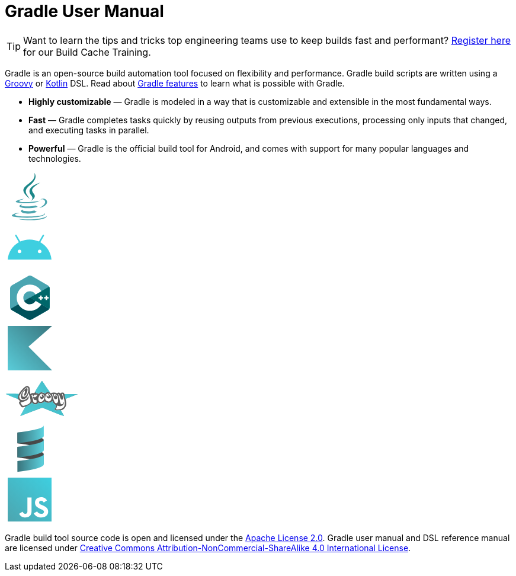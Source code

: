 // Copyright 2023 the original author or authors.
//
// Licensed under the Apache License, Version 2.0 (the "License");
// you may not use this file except in compliance with the License.
// You may obtain a copy of the License at
//
//      https://www.apache.org/licenses/LICENSE-2.0
//
// Unless required by applicable law or agreed to in writing, software
// distributed under the License is distributed on an "AS IS" BASIS,
// WITHOUT WARRANTIES OR CONDITIONS OF ANY KIND, either express or implied.
// See the License for the specific language governing permissions and
// limitations under the License.

= Gradle User Manual

TIP: Want to learn the tips and tricks top engineering teams use to keep builds fast and performant? https://gradle.org/training/#build-cache-deep-dive[Register here] for our Build Cache Training.

Gradle is an open-source build automation tool focused on flexibility and performance. Gradle build scripts are written using a link:https://groovy-lang.org/[Groovy] or link:https://kotlinlang.org/[Kotlin] DSL. Read about link:{website}/features/[Gradle features] to learn what is possible with Gradle.

 * **Highly customizable** — Gradle is modeled in a way that is customizable and extensible in the most fundamental ways.
 * **Fast** — Gradle completes tasks quickly by reusing outputs from previous executions, processing only inputs that changed, and executing tasks in parallel.
 * **Powerful** — Gradle is the official build tool for Android, and comes with support for many popular languages and technologies.

++++
<div class="technology-logos">
    <div class="technology-logo logo-java"><svg width="85px" height="85px" viewBox="0 0 85 85" version="1.1" xmlns="http://www.w3.org/2000/svg"><g stroke="none" stroke-width="1" fill="none" fill-rule="evenodd"><g fill-rule="nonzero"><g transform="translate(12.000000, 2.000000)"><path d="M19.183327,61.4235105 C19.183327,61.4235105 16.0927127,63.3086723 21.3828119,63.9465864 C27.7916185,64.7134551 31.0670854,64.6034778 38.1296339,63.2014387 C38.1296339,63.2014387 39.9864439,64.4226212 42.5796127,65.4803239 C26.7472446,72.5975243 6.74784437,65.0680805 19.183327,61.4235105" fill="#4CA5AF"></path><path d="M17.1523256,52.7665056 C17.1523256,52.7665056 13.6984279,55.3506468 18.9733216,55.9021176 C25.7946719,56.6134095 31.1816403,56.6715862 40.5031676,54.8573527 C40.5031676,54.8573527 41.7924606,56.1785116 43.8197956,56.9009998 C24.746687,62.5382079 3.5026748,57.3455572 17.1523256,52.7665056" fill="#4CA5AF"></path><path d="M33.2898906,38.5120507 C37.1335976,42.9771464 32.2799939,46.9951691 32.2799939,46.9951691 C32.2799939,46.9951691 42.0398225,41.9115827 37.5575738,35.5457223 C33.3712923,29.6091648 30.1609722,26.6595231 47.5403443,16.489533 C47.5403443,16.489533 20.2604625,23.364012 33.2898906,38.5120507" fill="#1C8789"></path><path d="M54.2563689,67.8505555 C54.2563689,67.8505555 56.532228,69.6570016 51.7499304,71.0545159 C42.656255,73.7082886 13.901083,74.5096443 5.91301706,71.1602489 C3.04151277,69.956857 8.42639675,68.2868608 10.1202763,67.9364374 C11.8868219,67.5674168 12.8963385,67.6361641 12.8963385,67.6361641 C9.7029342,65.4690557 -7.74452373,71.8913946 4.0338932,73.7306471 C36.1553498,78.748785 62.5882431,71.4709701 54.2563689,67.8505555" fill="#4CA5AF"></path><path d="M20.7745986,43.7109862 C20.7745986,43.7109862 6.11812587,47.3506463 15.5843758,48.672341 C19.581319,49.2318342 27.5491228,49.1052551 34.9709305,48.4550886 C41.0364423,47.9201385 47.12695,46.7827448 47.12695,46.7827448 C47.12695,46.7827448 44.9881756,47.7403826 43.4408246,48.8450521 C28.5574331,52.9376245 -0.19451871,51.0337114 8.08279875,46.8475114 C15.0829376,43.3096601 20.7745986,43.7109862 20.7745986,43.7109862" fill="#4CA5AF"></path><path d="M47.0176174,58.5589978 C62.1463733,50.7993448 55.1514319,43.3423894 50.2690567,44.3470189 C49.0723706,44.5928667 48.5387955,44.805892 48.5387955,44.805892 C48.5387955,44.805892 48.9830429,44.1189768 49.8315469,43.8216425 C59.4904516,40.469874 66.9187733,53.7072571 46.7135557,58.9500805 C46.7135557,58.9502949 46.9476332,58.7437055 47.0176174,58.5589978" fill="#4CA5AF"></path><path d="M37.9619675,0 C37.9619675,0 46.2921791,8.27895025 30.0611238,21.0096369 C17.0454653,31.2218379 27.0931483,37.0445614 30.0557216,43.6972625 C22.4582661,36.8869816 16.8827507,30.8918649 20.6232426,25.3121663 C26.113403,17.1216669 41.323008,13.1506132 37.9619675,0" fill="#1C8789"></path><path d="M22.0590017,79.3158167 C36.4667145,80.2185961 58.5913894,78.8149292 59.1153846,72.1417069 C59.1153846,72.1417069 58.1081493,74.6714735 47.2081857,76.6805113 C34.9109015,78.9457974 19.7439347,78.681317 10.7482517,77.2295244 C10.7484674,77.2293134 12.5897824,78.7214218 22.0590017,79.3158167" fill="#4CA5AF"></path></g></g></g></svg></div>
    <div class="technology-logo logo-android"><svg xmlns="http://www.w3.org/2000/svg" xmlns:xlink="http://www.w3.org/1999/xlink" width="85px" height="85px" viewBox="0 0 85 85" version="1.1"><g id="surface1" transform="translate(5.0, 21.0)"><path style="fill:#3ECFE0" d="M 53.949219 31.371094 C 52.253906 31.371094 50.875 29.980469 50.875 28.269531 C 50.875 26.5625 52.253906 25.171875 53.949219 25.171875 C 55.644531 25.171875 57.023438 26.5625 57.023438 28.269531 C 57.023438 29.980469 55.644531 31.371094 53.949219 31.371094 M 19.964844 31.371094 C 18.269531 31.371094 16.890625 29.980469 16.890625 28.269531 C 16.890625 26.5625 18.269531 25.171875 19.964844 25.171875 C 21.660156 25.171875 23.042969 26.5625 23.042969 28.269531 C 23.042969 29.980469 21.660156 31.371094 19.964844 31.371094 M 55.050781 12.695312 L 61.195312 1.960938 C 61.546875 1.34375 61.339844 0.554688 60.726562 0.199219 C 60.117188 -0.15625 59.335938 0.0546875 58.980469 0.671875 L 52.761719 11.539062 C 48.003906 9.351562 42.660156 8.128906 36.957031 8.128906 C 31.257812 8.128906 25.914062 9.351562 21.15625 11.539062 L 14.933594 0.671875 C 14.582031 0.0546875 13.796875 -0.15625 13.1875 0.199219 C 12.578125 0.554688 12.367188 1.34375 12.71875 1.960938 L 18.863281 12.695312 C 8.3125 18.480469 1.097656 29.253906 0.0429688 41.984375 L 73.875 41.984375 C 72.816406 29.253906 65.601562 18.480469 55.050781 12.695312 "/></g></svg></div>
    <div class="technology-logo logo-cpp"><svg width="85px" height="85px" viewBox="0 0 85 85" version="1.1" xmlns="http://www.w3.org/2000/svg"><g stroke="none" stroke-width="1" fill="none" fill-rule="nonzero"><g transform="translate(9.000000, 5.000000)"><path d="M66.8871992,22.0625 C66.8866758,20.8046875 66.6163203,19.6932292 66.0695898,18.7393229 C65.532543,17.8013021 64.7282812,17.0151042 63.6494766,16.3934896 C54.7444961,11.284375 45.8308789,6.19088542 36.9287773,1.0765625 C34.5288164,-0.302083333 32.201875,-0.251822917 29.8197109,1.14661458 C26.2752539,3.2265625 8.52941406,13.3429687 3.24138672,16.390625 C1.063625,17.6450521 0.00392578125,19.5648438 0.00340234375,22.0601563 C0,32.3348958 0.00340234375,42.609375 0,52.884375 C0.0005234375,54.1145833 0.259363281,55.2044271 0.782015625,56.1440104 C1.31932422,57.1104167 2.13483984,57.9182292 3.23850781,58.5539063 C8.52679687,61.6015625 26.2749922,71.7171875 29.8186641,73.7976562 C32.201875,75.196875 34.5288164,75.246875 36.9295625,73.8677083 C45.8319258,68.753125 54.7460664,63.6598958 63.6523555,58.5507812 C64.7560234,57.9153646 65.5715391,57.1070312 66.1088477,56.1414063 C66.6307148,55.2018229 66.8900781,54.1119792 66.8906016,52.8815104 C66.8906016,52.8815104 66.8906016,32.3375 66.8871992,22.0625" fill="#4AA5B1"></path><path d="M33.5476328,37.3721354 L0.782015625,56.1440104 C1.31932422,57.1104167 2.13483984,57.9182292 3.23850781,58.5539062 C8.52679687,61.6015625 26.2749922,71.7171875 29.8186641,73.7976562 C32.201875,75.196875 34.5288164,75.246875 36.9295625,73.8677083 C45.8319258,68.753125 54.7460664,63.6598958 63.6523555,58.5507812 C64.7560234,57.9153646 65.5715391,57.1070312 66.1088477,56.1414063 L33.5476328,37.3721354" fill="#00515A"></path><path d="M23.8428398,42.9325521 C25.7494609,46.2445313 29.3336992,48.4783854 33.4453008,48.4783854 C37.5822891,48.4783854 41.1869414,46.2161458 43.0838789,42.86875 L33.5476328,37.3721354 L23.8428398,42.9325521" fill="#00515A"></path><path d="M66.8871992,22.0625 C66.8866758,20.8046875 66.6163203,19.6932292 66.0695898,18.7393229 L33.5476328,37.3721354 L66.1088477,56.1414063 C66.6307148,55.2018229 66.8900781,54.1119792 66.8906016,52.8815104 C66.8906016,52.8815104 66.8906016,32.3375 66.8871992,22.0625" fill="#00676A"></path><polyline fill="#FFFFFF" points="65.0967812 38.7138021 62.5523516 38.7138021 62.5523516 41.2460938 60.0073984 41.2460938 60.0073984 38.7138021 57.4632305 38.7138021 57.4632305 36.1822917 60.0073984 36.1822917 60.0073984 33.6505208 62.5523516 33.6505208 62.5523516 36.1822917 65.0967812 36.1822917 65.0967812 38.7138021"></polyline><polyline fill="#FFFFFF" points="55.8123086 38.7138021 53.2681406 38.7138021 53.2681406 41.2460938 50.7237109 41.2460938 50.7237109 38.7138021 48.1792812 38.7138021 48.1792812 36.1822917 50.7237109 36.1822917 50.7237109 33.6505208 53.2681406 33.6505208 53.2681406 36.1822917 55.8123086 36.1822917 55.8123086 38.7138021"></polyline><path d="M43.0838789,42.86875 C41.1869414,46.2161458 37.5822891,48.4783854 33.4453008,48.4783854 C29.3336992,48.4783854 25.7494609,46.2445312 23.8428398,42.9325521 C22.9166172,41.3231771 22.3840195,39.4598958 22.3840195,37.4721354 C22.3840195,31.39375 27.3365234,26.4661458 33.4453008,26.4661458 C37.5304687,26.4661458 41.0958633,28.6721354 43.0119062,31.9502604 L52.6800586,26.4106771 C48.8372422,19.8101562 41.6627461,15.3695312 33.4453008,15.3695312 C21.1769727,15.3695312 11.2319219,25.2653646 11.2319219,37.4721354 C11.2319219,41.4768229 12.3026133,45.2322917 14.1739023,48.4716146 C18.0070352,55.1070312 25.2019453,59.575 33.4453008,59.575 C41.7038359,59.575 48.91,55.0890625 52.7376367,48.4341146 L43.0838789,42.86875" fill="#FFFFFF"></path></g></g></svg></div>
    <div class="technology-logo logo-kotlin"><svg version="1.1" width="85px" height="85px" viewBox="0 0 85 85" xmlns="http://www.w3.org/2000/svg"><defs><linearGradient id="gradient" gradientUnits="userSpaceOnUse" x1="0" y1="85" x2="85" y2="0"><stop offset="0" stop-color="#5CD2DF"/><stop offset="1" stop-color="#377078"/></linearGradient></defs><path fill="url(#gradient)" d="M 80 80 L 5 80 L 5 5 L 80 5 L 40 40 Z M 80 80"/></svg></div>
    <div class="technology-logo logo-groovy"><svg width="125px" height="85px" viewBox="0 0 125 85" version="1.1" xmlns="http://www.w3.org/2000/svg"><defs><linearGradient x1="-91.3378645%" y1="159.9507%" x2="198.862124%" y2="12.7805149%" id="linearGradient-1"><stop stop-color="#61D9E1" offset="0%"></stop><stop stop-color="#32B1BF" offset="100%"></stop></linearGradient></defs><g stroke="none" stroke-width="1" fill="none" fill-rule="nonzero"><g transform="translate(1.000000, 12.000000)"><path d="M30.1785073,51.8137816 C32.7573755,47.7707295 34.5929041,44.3673145 34.257469,44.250643 C33.922032,44.1339734 32.7613807,44.3442852 31.6782444,44.718002 C28.4161846,45.8435196 27.7458969,45.5451897 25.3094625,41.8833894 C22.673232,37.9213158 22.5788314,37.5124091 23.9533106,36.0091798 C24.851121,35.0272809 24.7971268,34.7983937 23.3237197,33.3400737 C22.4373385,32.4627669 21.7121177,31.4807852 21.7121177,31.1578913 C21.7121177,30.6147847 15.6748223,28.1521054 6.12974838,24.8016728 C3.9655289,24.0420054 2.19480519,23.2921057 2.19480519,23.1352294 C2.19480519,22.9783472 6.76702688,22.9415011 12.3552969,23.0533447 L22.5157924,23.2566942 L23.5075982,21.7084243 C27.6991125,15.165224 34.0289333,9.25514156 36.8453353,9.25514156 C37.4318158,9.25514156 38.6222333,9.80834947 39.4906982,10.4844904 C40.9048788,11.5854927 41.0991073,12.2677234 41.3510762,17.0192161 C41.5058099,19.9371749 41.8233268,22.5135448 42.0566567,22.7444893 C42.2899846,22.97543 43.0302327,22.67233 43.7016521,22.0709272 C44.5590677,21.3029188 45.4616859,21.0947028 46.7343034,21.371353 C48.0526593,21.6579484 48.8045177,21.4617715 49.4945723,20.6511231 C50.5296892,19.4351331 55.710019,11.2155189 55.710019,10.7891103 C55.710019,10.6441963 56.7356859,8.90779969 57.9892846,6.93045191 C59.2428736,4.95310412 60.686682,2.67307534 61.1977398,1.86372414 C62.106619,0.424355317 62.2490255,0.594696801 67.7094775,9.65302291 C73.3473755,19.0057114 76.3817508,22.456901 77.9008476,21.2443314 C78.9609775,20.3981075 84.5243314,20.3500881 86.0792489,21.1737358 C86.9630119,21.6418661 87.5245398,21.6357289 88.0126593,21.1525999 C89.0256599,20.149974 91.4509359,20.3246005 92.0848905,21.4458222 C92.5843573,22.3291756 92.7117424,22.3291756 93.4524502,21.4458222 C93.9016827,20.9100656 95.2322275,20.4717284 96.4092093,20.4717284 C98.0726197,20.4717284 98.7066171,20.8137105 99.2560982,22.0073422 L99.9630093,23.5429541 L110.890028,23.1600711 C116.899889,22.9494796 121.817049,22.9119471 121.817049,23.0766709 C121.817049,23.2413831 117.354826,25.0186482 111.900995,27.0261444 C106.447166,29.0336329 101.894437,30.7364057 101.783818,30.8100728 C101.673198,30.8837399 101.919884,32.6403704 102.33201,34.7136902 C103.404329,40.1083667 102.70498,43.7036493 100.008707,46.6575345 C98.7991612,47.9826494 96.8366197,49.3846359 95.6474995,49.7730603 C94.4583794,50.1614847 93.4854658,50.618754 93.4854658,50.7892081 C93.4854658,50.9596641 94.7546703,53.0410279 96.3059236,55.4144591 C97.8571749,57.787896 98.893482,59.7297981 98.6088171,59.7297981 C98.1441989,59.7297981 86.8289723,55.4026726 69.2343405,48.4965259 C65.7650547,47.1347866 62.6057372,46.0206295 62.2136372,46.0206295 C61.4824106,46.0206295 55.1681372,48.3896183 36.6504755,55.6114188 C25.9117905,59.7994605 25.4896632,59.9445408 25.4896632,59.4472884 C25.4896632,59.291914 27.5996431,55.8568318 30.1785073,51.8137816 Z M47.5253411,49.5652473 C53.2388781,47.3681605 58.9051924,45.2210734 60.1171554,44.7939462 C62.2017034,44.0593017 62.8988138,44.2434858 73.0237671,48.2040575 C78.9104392,50.5067427 84.7184138,52.7497318 85.9303749,53.1884662 C87.1423379,53.6272102 89.6400833,54.5806715 91.4809106,55.3072757 C93.5799424,56.13579 94.6528281,56.3352755 94.3583937,55.8422939 C91.0693612,50.3354094 90.9688223,50.2436258 88.6894008,50.666866 C85.9399963,51.1773741 84.2324586,50.6536585 83.3549158,49.0307651 C82.7858664,47.9783748 82.9595703,47.4636808 84.3785041,45.9977968 C86.4919203,43.8144556 86.1599138,41.8058199 83.4348112,40.2884883 C82.3891671,39.7062798 81.0697612,38.2671175 80.5027944,37.090347 L79.4719456,34.9507641 L77.2617814,36.4352658 C74.5453047,38.2598389 71.2324398,38.3538513 68.4667866,36.6848551 L66.4281736,35.454599 L64.0596521,37.047761 C61.6879729,38.6430477 58.9574937,38.8491505 56.1822132,37.642373 C55.4176067,37.3098926 55.0804281,37.4391219 55.0804281,38.0646434 C55.0804281,38.5603937 54.3588132,39.2914288 53.4768288,39.6891736 C50.8325041,40.8816658 48.251945,40.5650094 46.5023567,38.8333362 L44.9070112,37.2543266 L43.619384,38.8745186 C42.9111911,39.765623 41.2720749,41.1568121 39.9769067,41.9660376 C38.3737281,42.9677227 36.3890995,45.4119114 33.7594262,49.6232369 C31.6349801,53.0254662 29.8967976,55.9822068 29.8967976,56.1937854 C29.8967976,56.4053564 31.5258658,55.8992945 33.5169444,55.0692011 C35.5080268,54.2391116 41.8118041,51.762334 47.5253411,49.5652473 Z M95.9865015,47.201688 C100.322002,44.7899512 101.326938,40.3283654 99.4105632,31.9998984 C97.8089918,25.0395161 97.0094918,22.7617189 96.0608995,22.4565578 C95.4045969,22.2454245 95.3037424,22.4771866 95.6735138,23.3466383 C98.072571,28.9878308 98.2059093,31.8200062 96.1099203,32.6160801 C94.6700158,33.1629716 93.1425716,31.113942 91.9412801,27.0239483 C91.0110619,23.8568688 90.0383041,22.4295894 89.3048119,23.1555709 C89.1291814,23.3294088 89.4369833,24.3357965 89.9888197,25.3920044 C90.5406502,26.4482008 91.2973671,29.6289275 91.6704112,32.4602816 C92.0434573,35.2916299 92.7640184,38.2563047 93.2716573,39.0484452 C94.5908742,41.1070073 96.6907379,40.610904 98.0490249,37.9197636 C99.3919593,35.2590275 99.543734,37.0313297 98.2378495,40.1247479 C96.8818612,43.3368486 92.854521,44.3000217 88.1889833,42.5280184 C87.4422366,42.2444019 87.1895567,42.5379482 87.1895567,43.6889244 C87.1895567,44.5361933 86.6175736,45.9491353 85.9184762,46.8287849 L84.6473956,48.4281592 L86.3906703,48.7195401 C89.4003034,49.2226 93.5270236,48.5698382 95.9865015,47.201688 Z M33.5774431,41.8922028 C42.6280242,39.3173155 44.2453418,36.3140169 41.2389073,27.6651395 C40.5411444,25.6578303 39.9702521,23.4985614 39.9702521,22.8667543 C39.9702521,20.7155449 38.8770989,21.7095811 38.0578242,24.6057947 C36.9743119,28.4360921 33.7153924,31.6916812 30.9775982,31.6787841 C28.5999093,31.6675626 27.8251612,31.2391609 26.8430956,29.3924994 C25.0805995,26.0783152 27.0018015,20.9921392 31.9020969,15.9993606 C35.4912482,12.3424589 37.4518885,12.0112759 37.4518885,15.0619065 C37.4518885,19.8191575 34.1379911,26.8223225 32.3921956,25.754411 C31.5385495,25.2322301 31.6769918,22.9263597 32.6682775,21.1558642 C33.5112677,19.650242 33.3399931,17.3560116 32.3846021,17.3560116 C31.2767664,17.3560116 29.0835366,21.3494941 28.7937229,23.8943569 C28.5375249,26.1441195 28.6977112,26.6911594 29.7807073,27.2648225 C33.5759879,29.2751993 38.5479755,23.139556 38.7984015,16.136605 C38.9299028,12.4590963 38.210721,11.4241044 35.9193638,11.9933105 C32.5845346,12.821729 23.6008905,24.292042 23.6008905,27.7215269 C23.6008905,30.4040602 24.9620664,32.2906103 27.3583456,32.9292602 C31.4325385,34.0150954 35.3717333,32.0859285 38.1628846,27.6378896 L39.3359528,25.7684553 L39.3385242,28.308199 C39.3416801,31.9858271 36.9178379,33.9242663 29.2674521,36.3614927 C27.3629411,36.9682286 25.7252469,37.5288462 25.6281405,37.6073124 C25.2734859,37.8938904 28.8789307,42.9049166 29.4397846,42.9049166 C29.7578275,42.9049166 31.6198788,42.4491917 33.5776866,41.8922028 L33.5774431,41.8922028 Z M88.1067015,37.3264184 C89.0151697,36.3328468 89.1753073,35.2535074 88.9805567,31.4364002 C88.7687275,27.2845528 88.5368956,26.5508705 86.9036547,24.86359 C83.9525859,21.8148826 80.3073112,22.5926145 82.4410203,25.8157151 C83.5752853,27.5291001 84.9589554,27.2364659 84.4701911,25.3865556 C84.0808456,23.9129516 84.8072002,23.8742314 86.0731242,25.3010982 C88.4483859,27.9783427 87.8488398,31.6883263 85.0409294,31.6883263 C83.1187554,31.6883263 82.5197703,30.8723987 81.2668651,26.5473864 C80.695971,24.5766958 80.0007015,22.9643068 79.7218125,22.9643068 C78.7927885,22.9643068 78.3790456,23.7758035 78.9567716,24.4648349 C79.2705794,24.8390992 80.1396638,27.5288379 80.8880781,30.4420381 C82.7716554,37.7738408 85.4030119,40.2833634 88.1067015,37.3264184 Z M52.3071073,37.4428663 C52.6947268,37.1854643 52.8719937,35.9680726 52.7120392,34.661961 C52.4540216,32.5551173 52.3094508,32.4014319 51.1589158,33.010873 C49.5055398,33.8866702 47.7287099,32.2273858 47.1260158,29.2447835 C46.6687944,26.9820795 46.5288872,27.0265204 49.8583067,28.3768491 C50.2757508,28.5461521 51.3381853,27.9711721 52.2192736,27.0991058 C53.8311073,25.5037767 54.361745,23.5874509 53.1916554,23.5874509 C52.8453814,23.5874509 52.5620645,23.8678667 52.5620645,24.210595 C52.5620645,25.1070152 50.8395366,24.979874 50.4514184,24.0548099 C50.225008,23.5151739 49.7427034,23.7066116 48.8814541,24.677954 C48.1977171,25.4490956 47.3626106,26.0800293 47.0256599,26.0800293 C46.6887073,26.0800293 46.2336599,25.4490956 46.0144495,24.677954 C45.6303034,23.3266304 45.5832171,23.3181062 44.7136632,24.4423994 C43.951858,25.4273794 43.9450456,25.7411379 44.669908,26.4585432 C45.4375612,27.2183398 46.8957814,32.4107987 46.8957814,34.3844875 C46.8957814,36.8387082 50.3105859,38.7686734 52.3071385,37.4428663 L52.3071073,37.4428663 Z M63.7895275,34.18913 C66.1555671,31.8473178 66.8566418,28.3370569 65.5679879,25.2844548 C64.5608138,22.8986239 62.8125346,22.0056821 60.3474463,22.6180442 C58.5157651,23.0730596 55.7260612,28.3592822 55.7161729,31.3938816 C55.7007444,36.1233332 60.2454969,37.6968651 63.7895275,34.18913 Z M59.4875645,30.4420381 C58.7950125,29.7565776 58.2373924,28.4246083 58.2484047,27.4821026 C58.2665995,25.9242616 58.3444729,25.8676042 59.1048054,26.8589585 C60.0446703,28.0844019 61.7147995,28.2966805 62.3546255,27.2720202 C62.5872853,26.8994313 62.4623431,26.282513 62.0769892,25.901105 C61.0871216,24.9213734 61.2070651,23.5874509 62.2850255,23.5874509 C63.4833444,23.5874509 65.1538807,26.0004294 65.1538807,27.7313159 C65.1538807,29.0051644 62.5348418,31.6883263 61.2914314,31.6883263 C60.9918502,31.6883263 60.1801145,31.1274947 59.4875645,30.4420381 Z M76.3087924,34.0251139 C78.9212742,31.2095741 78.6666677,26.8722315 75.7052372,23.7432379 C74.1759054,22.1273705 70.7780333,21.8487749 69.3873444,23.2252256 C68.1040437,24.4953857 66.8228021,29.4902216 67.298795,31.3673046 C68.3139677,35.3706629 73.6105632,36.9330716 76.3087924,34.0251139 Z M70.9602892,29.4719875 C69.926608,28.7553804 69.5714431,27.9006324 69.6009268,26.2004818 C69.6339171,24.2993071 69.734232,24.127806 70.1778327,25.2144202 C70.8295982,26.8109525 72.1965833,27.4138747 73.3956521,26.6336787 C74.1393268,26.1497958 74.1046047,25.921057 73.1811638,25.2205574 C71.9496268,24.2863464 71.709395,22.9643068 72.7711671,22.9643068 C73.7205775,22.9643068 77.116106,26.6405582 77.116106,27.6684539 C77.116106,28.6716775 74.7049262,30.4420381 73.3385625,30.4420381 C72.8001112,30.4420381 71.7298807,30.0055114 70.9602892,29.4719875 Z M107.966053,26.7169439 L114.576757,24.2611518 L107.493859,24.2358454 C101.155053,24.2132172 100.411864,24.3251302 100.419557,25.301075 C100.427368,26.2897241 101.0684,29.2120327 101.271381,29.184214 C101.317593,29.1778705 104.330168,28.0676024 107.966053,26.7169188 L107.966053,26.7169439 Z M21.5712288,26.277471 L22.2468619,24.2939122 L16.3117593,24.0964666 C13.0474585,23.9878719 10.3772949,24.0709906 10.3780749,24.2811868 C10.3792047,24.5887445 20.6066275,28.543661 20.8316606,28.3235583 C20.8667937,28.2891609 21.199632,27.3684292 21.5712288,26.277471 Z M62.2678262,20.1293336 C63.6639307,20.3502944 65.2385684,20.9158537 65.7670262,21.3861397 C66.5876995,22.1164729 66.9446781,22.066695 68.2141827,21.0448941 C69.031669,20.3869284 70.0941034,19.8485881 70.5751495,19.8485881 C71.0561995,19.8485881 71.4497898,19.7110988 71.4497898,19.5430471 C71.4497898,18.9628458 62.3836456,4.27004492 62.0378801,4.28988705 C61.6317112,4.31319243 52.3393028,19.7316871 52.0532099,20.8570041 C51.9331437,21.3292972 52.309971,21.5036345 53.0415814,21.3142734 C53.6919112,21.1459499 54.5910931,21.4460131 55.0397508,21.9810814 C55.7674262,22.8488962 56.0646366,22.7797582 57.7924807,21.3407636 C59.4340008,19.9736585 60.1166625,19.7888708 62.2678262,20.1293336 Z" fill="#5D5D5D"></path><path d="M55.1080632,22.0415352 C54.735619,21.6696096 54.5875671,21.5614121 54.2779827,21.4348995 C53.8712469,21.2686892 53.4296255,21.2239205 53.015195,21.3068907 C52.6454392,21.3809164 52.542919,21.3888872 52.3757625,21.3565972 C52.0967547,21.3027009 51.5,21 51,20.3123435 C50.5,19.624687 50.0054429,19.0704179 51.5,16.5 C54.5357857,11.2788879 61.0491584,1.40214361 61.5,1 C61.5499305,0.955461941 62.0516234,0.955461941 62.1017818,1 C62.370161,1.2383091 65.9690041,6.03858781 68.1243599,9.5 C70.4171531,13.1821333 75.293059,18.9336159 75.5,20.5744366 C75.5562165,21.0201735 74.5,20.3123435 73,19.9865652 C71.5,19.6607868 71.5395773,19.9429322 71,19.9865652 C70.3294299,20.0407912 69.1848969,20.2813087 68.1243599,21.0964111 C67.6203755,21.4837635 67.4052833,21.6284388 67.1599534,21.7450987 C66.9555482,21.8422964 66.9384755,21.8462028 66.7180301,21.8462028 C66.5010794,21.8462028 66.4790801,21.8414018 66.3096736,21.7572632 C66.209908,21.707707 66.0165521,21.5742282 65.873008,21.4558194 C65.4486288,21.1057508 64.9381028,20.8511388 64.1057411,20.5744366 C63.0479547,20.2227966 61.9152463,20.0117385 60.9507716,19.9865652 C60.1892119,19.9666903 59.8380424,20.0343783 59.2606379,20.3123435 C58.7892327,20.5392776 58.5620255,20.7004922 57.4830892,21.5736035 C56.3856034,22.4617212 55.9958645,22.6460249 55.6004918,22.4638576 C55.5029431,22.4189115 55.3826918,22.3157811 55.1080632,22.0415352 Z" fill="url(#linearGradient-1)"></path><path d="M21.7545166,31.4224854 C21.7545166,31.9224854 2.78168016,23.9976948 0.987064556,22.9186832 C0.73936187,22.7697559 0.719346627,22.7471282 0.790036176,22.6959673 C1.20046908,22.3989277 5.26518616,22.2511637 9.85932967,22.3662767 C11.6915068,22.4121856 22.2545166,22.4694492 22.7545166,22.6959673 C23.2545166,22.9224854 21.8370492,25.5379744 21.5,26.8861711 C21,28.8861711 21.7545166,30.9224854 21.7545166,31.4224854 Z" fill="url(#linearGradient-1)"></path><path d="M100,24 C100,23.4694122 99.5693266,23.0522786 101.5,23 C102.474702,22.9736062 109.32285,22.9773525 112.5,23 L122.5,23 L113.5,26.5 C108.611769,28.3134595 102,31.5 101.5,31 C101,30.5 101,28.5 100.5,27 C100,25.5 100,25.5 100,24 Z" fill="url(#linearGradient-1)"></path><path d="M25.4187688,59.4687707 C25.4187688,59.3201563 26.0555675,58.2091207 27.6695383,55.541804 C31.5366513,49.1508488 31.482168,45.9587183 36.03125,43.0151716 C40.580332,40.071625 43.061395,39.5870094 44.2190444,38.1407517 L44.9328281,37.2490187 L45.8951463,38.1854066 C47.5797905,39.8246599 48.5953995,40.2998971 50.433556,40.3090826 C52.681721,40.3203235 55.1436515,39.0773902 55.1436515,37.9311532 C55.1436515,37.6728257 55.3295034,37.4062537 55.5096067,37.4062537 C55.5858379,37.4062537 56.0193846,37.5380686 56.473045,37.6991771 C57.6554969,38.119099 58.3490736,38.2709527 59.3189775,38.3222731 C60.2813112,38.3731924 60.9842658,38.2894182 61.9212184,38.0121548 C62.8417918,37.7397368 63.3719502,37.4609001 64.9598541,36.4139836 C65.7600359,35.8864195 66.440284,35.4547767 66.471519,35.4547767 C66.5027521,35.4547767 67.0803515,35.7862101 67.755071,36.1912952 C68.4297905,36.5963804 69.2405424,37.0360615 69.5567444,37.1683642 C71.712969,38.070559 74.0420268,38.0116978 76.1745223,37.0011185 C76.5559411,36.8203644 77.4539892,36.2817928 78.1701846,35.8042919 C78.886382,35.326791 79.4824177,34.9471029 79.4947099,34.9605418 C79.5070021,34.9739806 79.778356,35.5237025 80.0977177,36.1821464 C80.4170814,36.8405902 80.8182924,37.5832421 80.9893002,37.8324824 C81.7295619,38.9114073 82.5820041,39.7126563 83.7328255,40.4112529 C84.9174788,41.1303877 85.9246571,42.0861588 86,43.0151716 C86.0747409,43.9367439 85.6724545,44.7143746 84.5,46 C83.5849084,47.0034223 83.0750911,47.4348905 83.0774619,47.9920183 C83.0798385,48.5497457 83.4088314,49.1929459 83.987132,49.7704615 C84.9232353,50.7052914 85.8709987,50.75612 88.03125,50.40625 C88.5132136,50.3281926 93.0593045,49.4693031 94.03125,50.90625 C94.7020636,51.8979995 99.03125,59.2860751 99.03125,59.40625 C99.03125,59.4687341 99,59.90625 98.53125,59.90625 C98.0625,59.90625 93.1446104,58.2287002 92.5,58 C91.6528896,57.6994567 80.9355643,53.2313765 77.53125,51.90625 C68.4409578,48.3678658 64.9939487,46.8521107 63.53125,46.40625 C61.9505675,45.9244263 61.9052084,46.1821734 61.03125,46.40625 C59.9442448,46.6849498 45.6828955,52.0956892 37.03125,55.541804 C32.7589403,57.2435491 27.3306662,59.6891801 26.53125,59.90625 C26.1074799,60.0213206 25.7366528,59.8754941 25.4187688,59.4687707 Z" fill="url(#linearGradient-1)"></path></g></g></svg></div>
    <div class="technology-logo logo-scala"><svg width="85px" height="85px" viewBox="0 0 85 85" version="1.1" xmlns="http://www.w3.org/2000/svg" xmlns:xlink="http://www.w3.org/1999/xlink"><defs><rect id="path-1" x="0" y="0" width="56" height="85"></rect><linearGradient x1="0%" y1="0%" x2="100%" y2="0%" id="linearGradient-4"><stop stop-color="#434343" offset="0%"></stop><stop stop-color="#4B4B4B" offset="100%"></stop></linearGradient><linearGradient x1="0%" y1="0%" x2="100%" y2="0%" id="linearGradient-5"><stop stop-color="#A00000" offset="0%"></stop><stop stop-color="#FF0000" offset="100%"></stop></linearGradient><linearGradient x1="0%" y1="0%" x2="100%" y2="0%" id="linearGradient-6"><stop stop-color="#39737B" offset="0%"></stop><stop stop-color="#5CD2DF" offset="100%"></stop></linearGradient></defs><g stroke="none" stroke-width="1" fill="none" fill-rule="evenodd"><g transform="translate(15.000000, -1.000000)"><mask id="mask-2" fill="white"><use xlink:href="#path-1"></use></mask><g mask="url(#mask-2)"><g transform="translate(6.363636, -1.268657)"><g><path d="M0,11.840796 C0,11.840796 44.5454545,7.40049751 44.5454545,0 L44.5454545,17.761194 C44.5454545,17.761194 44.5454545,25.1616915 0,29.60199 L0,47.3631841 L0,11.840796 Z"  fill="url(#linearGradient-4)" fill-rule="nonzero" transform="translate(22.272727, 23.681592) scale(-1, 1) rotate(-180.000000) translate(-22.272727, -23.681592) "></path><path d="M0,35.5223881 C0,35.5223881 44.5454545,31.0820896 44.5454545,23.681592 L44.5454545,41.4427861 C44.5454545,41.4427861 44.5454545,48.8432836 0,53.2835821 L0,71.0447761 L0,35.5223881 Z" fill="url(#linearGradient-4)" fill-rule="nonzero" transform="translate(22.272727, 47.363184) scale(-1, 1) rotate(-180.000000) translate(-22.272727, -47.363184) "></path></g><g transform="translate(0.000000, 5.074627)"><path d="M0,12.0522388 C0,12.0522388 44.5454545,7.53264925 44.5454545,0 L44.5454545,18.0783582 C44.5454545,18.0783582 44.5454545,25.6110075 0,30.130597 L0,48.2089552 L0,12.0522388 Z" fill="url(#linearGradient-6)" fill-rule="nonzero"></path><path d="M0,36.1567164 C0,36.1567164 44.5454545,31.6371269 44.5454545,24.1044776 L44.5454545,42.1828358 C44.5454545,42.1828358 44.5454545,49.7154851 0,54.2350746 L0,72.3134328 L0,36.1567164 Z" fill="url(#linearGradient-6)" fill-rule="nonzero"></path><path d="M0,60.261194 C0,60.261194 44.5454545,55.7416045 44.5454545,48.2089552 L44.5454545,66.2873134 C44.5454545,66.2873134 44.5454545,73.8199627 0,78.3395522 L0,96.4179104 L0,60.261194 Z" fill="url(#linearGradient-6)" fill-rule="nonzero"></path></g></g></g></g></g></svg></div>
    <div class="technology-logo logo-javascript"><svg width="85px" height="85px" viewBox="0 0 85 85" version="1.1" xmlns="http://www.w3.org/2000/svg"><defs><linearGradient x1="100%" y1="0%" x2="0%" y2="100%" id="linearGradient-7"><stop stop-color="#3ECFE0" offset="0%"></stop><stop stop-color="#4CA5AF" offset="100%"></stop></linearGradient></defs><g stroke="none" stroke-width="1" fill="none" fill-rule="nonzero"><g transform="translate(5.000000, 6.000000)"><rect fill="url(#linearGradient-7)" x="0" y="0" width="74" height="74"></rect><path d="M49.6936995,56.9169364 C51.1899405,59.3175189 53.1365866,61.0820396 56.5794737,61.0820396 C59.4717347,61.0820396 61.3193389,59.6616178 61.3193389,57.6989795 C61.3193389,55.3470575 59.4210347,54.5140369 56.2375431,53.1457512 L54.4925182,52.4100515 C49.4555271,50.3014318 46.1093238,47.6598643 46.1093238,42.0754978 C46.1093238,36.9313926 50.0981208,33.0153846 56.3318688,33.0153846 C60.7698918,33.0153846 63.9604578,34.5331274 66.2596461,38.5070645 L60.8241291,41.9364679 C59.6273721,39.8278482 58.3362894,38.9971448 56.3318688,38.9971448 C54.2873598,38.9971448 52.9915609,40.2715852 52.9915609,41.9364679 C52.9915609,43.99411 54.2885389,44.8271307 57.2833791,46.1015711 L59.028404,46.8361123 C64.9591309,49.3351742 68.3076923,51.8828966 68.3076923,57.6109272 C68.3076923,63.7861706 63.3709223,67.1692308 56.7410064,67.1692308 C50.2584744,67.1692308 46.0704145,64.1337453 44.0211892,60.1551738 L49.6936995,56.9169364 Z M25.035789,57.5112891 C26.132325,59.4229498 27.129819,61.0391721 29.5280493,61.0391721 C31.8213422,61.0391721 33.2680623,60.157491 33.2680623,56.7292461 L33.2680623,33.4069854 L40.2481622,33.4069854 L40.2481622,56.8219327 C40.2481622,63.9240419 36.0105813,67.1564864 29.8251751,67.1564864 C24.2363789,67.1564864 20.9998292,64.3144841 19.3538462,60.8914528 L25.035789,57.5112891 Z" fill="#FFFFFF"></path></g></g></svg></div>
</div>
++++

[.legalnotice]
Gradle build tool source code is open and licensed under the link:https://github.com/gradle/gradle/blob/master/LICENSE[Apache License 2.0].
Gradle user manual and DSL reference manual are licensed under link:https://creativecommons.org/licenses/by-nc-sa/4.0/[Creative Commons Attribution-NonCommercial-ShareAlike 4.0 International License].
